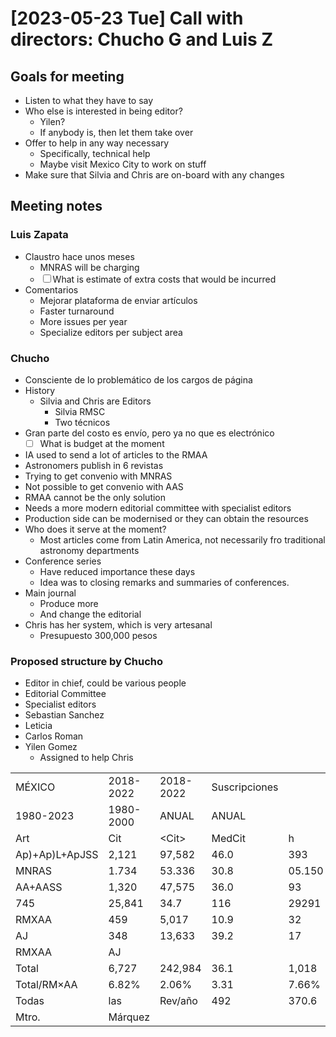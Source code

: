 * [2023-05-23 Tue] Call with directors: Chucho G and Luis Z

** Goals for meeting
- Listen to what they have to say
- Who else is interested in being editor?
  - Yilen?
  - If anybody is, then let them take over
- Offer to help in any way necessary
  - Specifically, technical help
  - Maybe visit Mexico City to work on stuff
- Make sure that Silvia and Chris are on-board with any changes

  

** Meeting notes

*** Luis Zapata
- Claustro hace unos meses
  - MNRAS will be charging
  - [ ] What is estimate of extra costs that would be incurred
- Comentarios
  - Mejorar plataforma de enviar artículos
  - Faster turnaround
  - More issues per year
  - Specialize editors per subject area


*** Chucho
- Consciente de lo problemático de los cargos de página
- History
  - Silvia and Chris are Editors
    - Silvia RMSC
    - Two técnicos
- Gran parte del costo es envío, pero ya no que es electrónico
  - [ ] What is budget at the moment
- IA used to send a lot of articles to the RMAA
- Astronomers publish in 6 revistas
- Trying to get convenio with MNRAS
- Not possible to get convenio with AAS
- RMAA cannot be the only solution
- Needs a more modern editorial committee with specialist editors
- Production side can be modernised or they can obtain the resources
- Who does it serve at the moment?
  - Most articles come from Latin America, not necessarily fro traditional astronomy departments
- Conference series
  - Have reduced importance these days
  - Idea was to closing remarks and summaries of conferences.
- Main journal
  - Produce more
  - And change the editorial
- Chris has her system, which is very artesanal
  - Presupuesto 300,000 pesos



*** Proposed structure by Chucho
- Editor in chief, could be various people
- Editorial Committee
- Specialist editors
- Sebastian Sanchez
- Leticia
- Carlos Roman
- Yilen Gomez
  - Assigned to help Chris


| MÉXICO         | 2018-2022 | 2018-2022 | Suscripciones |        |        |       |            |                |         |       |        |         |     |         |
| 1980-2023      | 1980-2000 | ANUAL     |         ANUAL |        |        |       |            |                |         |       |        |         |     |         |
| Art            | Cit       | <Cit>     |        MedCit |      h |    Art |   Cit | <Cit>      |         MedCit |       h |    MX | UNAM   | UNAM/MX | USD |         |
| Ap)+Ap)L+ApJSS | 2,121     | 97,582    |          46.0 |    393 | 21,102 |  53.7 | 8)         | Apl+Ap/L+ApJSS |    97.6 |    R2 | 6I     |   84.6% | IOP | 330.000 |
| MNRAS          | 1.734     | 53.336    |          30.8 | 05.150 |   51.0 |    29 | MNRAS      |          133.2 |   107.4 | 80.6% | OXFORD |  14,000 |     |         |
| AA+AASS        | 1,320     | 47,575    |          36.0 |     93 |    273 | 8.672 | 318        |             20 | AA+AASS |  52.4 | 42.4   |   80.9% |     |         |
| 745            | 25,841    | 34.7      |           116 |  29291 |     24 |     4 | PhRuD      |           36.8 |    17.8 | 48.4% |        |         |     |         |
| RMXAA          | 459       | 5,017     |          10.9 |     32 |     78 | 1,638 | 21.0       |           14.8 |    12.6 | 85.1% |        |         |     |         |
| AJ             | 348       | 13,633    |          39.2 |     17 |   0096 |   789 | 23         |           11.4 |   78.9% |       |        |         |     |         |
| RMXAA          | AJ        |           |               |        |        |       |            |                |         |       |        |         |     |         |
| Total          | 6,727     | 242,984   |          36.1 |  1,018 | 43,887 |  43.1 | Total      |            346 |         |       |        |         |     |         |
| Total/RM×AA    | 6.82%     | 2.06%     |          3.31 |  7.66% |  3.73% |  2.05 | Total/RMAA |          4.27% |   4.64% |       |        |         |     |         |
| Todas          | las       | Rev/año   |           492 |  370.6 |        |       |            |                |         |       |        |         |     |         |
| Mtro.          | Márquez   |           |               |        |        |       |            |                |         |       |        |         |     |         |
